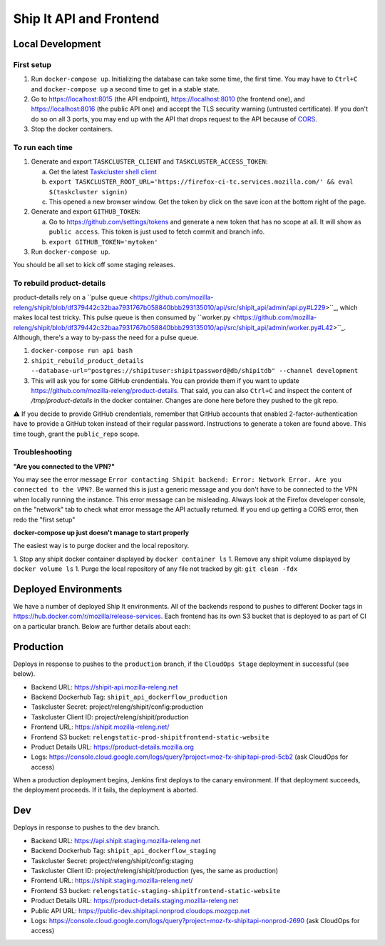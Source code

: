 Ship It API and Frontend
========================


Local Development
-----------------

First setup
~~~~~~~~~~~

1. Run ``docker-compose up``. Initializing the database can take some time, the first time. You may have to ``Ctrl+C`` and ``docker-compose up`` a second time to get in a stable state.

2. Go to https://localhost:8015 (the API endpoint), https://localhost:8010 (the frontend one), and https://localhost:8016 (the public API one) and accept the TLS security warning (untrusted certificate). If you don't do so on all 3 ports, you may end up with the API that drops request to the API because of `CORS <https://developer.mozilla.org/en-US/docs/Web/HTTP/CORS>`__.

3. Stop the docker containers.

To run each time
~~~~~~~~~~~~~~~~

1. Generate and export ``TASKCLUSTER_CLIENT`` and ``TASKCLUSTER_ACCESS_TOKEN``:

   a. Get the latest `Taskcluster shell client <https://github.com/taskcluster/taskcluster/tree/main/clients/client-shell#readme>`__

   b. ``export TASKCLUSTER_ROOT_URL='https://firefox-ci-tc.services.mozilla.com/' && eval $(taskcluster signin)``

   c. This opened a new browser window. Get the token by click on the save icon at the bottom right of the page.

2. Generate and export ``GITHUB_TOKEN``:

   a. Go to https://github.com/settings/tokens and generate a new token that has no scope at all. It will show as ``public access``. This token is just used to fetch commit and branch info.

   b. ``export GITHUB_TOKEN='mytoken'``

3. Run ``docker-compose up``.

You should be all set to kick off some staging releases.

To rebuild product-details
~~~~~~~~~~~~~~~~~~~~~~~~~~

product-details rely on a ``pulse queue <https://github.com/mozilla-releng/shipit/blob/df379442c32baa7931767b058840bbb293135010/api/src/shipit_api/admin/api.py#L229>``_, which makes local test tricky.
This pulse queue is then consumed by ``worker.py <https://github.com/mozilla-releng/shipit/blob/df379442c32baa7931767b058840bbb293135010/api/src/shipit_api/admin/worker.py#L42>``_. Although, there's a
way to by-pass the need for a pulse queue.

1. ``docker-compose run api bash``

2. ``shipit_rebuild_product_details --database-url="postgres://shipituser:shipitpassword@db/shipitdb" --channel development``

3. This will ask you for some GitHub crendentials. You can provide them if you want to update https://github.com/mozilla-releng/product-details. That said, you can also ``Ctrl+C`` and inspect the content of `/tmp/product-details` in the docker container. Changes are done here before they pushed to the git repo.

⚠️ If you decide to provide GitHub crendentials, remember that GitHub accounts that enabled 2-factor-authentication have to provide a GitHub token
instead of their regular password. Instructions to generate a token are found above. This time tough, grant the ``public_repo`` scope.

Troubleshooting
~~~~~~~~~~~~~~~

**"Are you connected to the VPN?"**

You may see the error message ``Error contacting Shipit backend: Error: Network Error. Are you connected to the VPN?``. Be warned this is just a generic message and you don't have to
be connected to the VPN when locally running the instance. This error message can be misleading. Always look at the Firefox developer console, on the "network" tab to check what error
message the API actually returned. If you end up getting a CORS error, then redo the "first setup"

**docker-compose up just doesn't manage to start properly**

The easiest way is to purge docker and the local repository.

1. Stop any shipit docker container displayed by ``docker container ls``
1. Remove any shipit volume displayed by ``docker volume ls``
1. Purge the local repository of any file not tracked by git: ``git clean -fdx``

Deployed Environments
---------------------

We have a number of deployed Ship It environments. All of the backends respond to pushes to different Docker tags in https://hub.docker.com/r/mozilla/release-services. Each frontend has its own S3 bucket that is deployed to as part of CI on a particular branch. Below are further details about each:


Production
----------
Deploys in response to pushes to the ``production`` branch, if the ``CloudOps Stage`` deployment in successful (see below).

- Backend URL: https://shipit-api.mozilla-releng.net
- Backend Dockerhub Tag: ``shipit_api_dockerflow_production``
- Taskcluster Secret: project/releng/shipit/config:production
- Taskcluster Client ID: project/releng/shipit/production
- Frontend URL: https://shipit.mozilla-releng.net/
- Frontend S3 bucket: ``relengstatic-prod-shipitfrontend-static-website``
- Product Details URL: https://product-details.mozilla.org
- Logs: https://console.cloud.google.com/logs/query?project=moz-fx-shipitapi-prod-5cb2 (ask CloudOps for access)

When a production deployment begins, Jenkins first deploys to the canary environment. If that deployment succeeds, the deployment proceeds. If it fails, the deployment is aborted.

Dev
-------
Deploys in response to pushes to the ``dev`` branch.

- Backend URL: https://api.shipit.staging.mozilla-releng.net
- Backend Dockerhub Tag: ``shipit_api_dockerflow_staging``
- Taskcluster Secret: project/releng/shipit/config:staging
- Taskcluster Client ID: project/releng/shipit/production (yes, the same as production)
- Frontend URL: https://shipit.staging.mozilla-releng.net/
- Frontend S3 bucket: ``relengstatic-staging-shipitfrontend-static-website``
- Product Details URL: https://product-details.staging.mozilla-releng.net
- Public API URL: https://public-dev.shipitapi.nonprod.cloudops.mozgcp.net
- Logs: https://console.cloud.google.com/logs/query?project=moz-fx-shipitapi-nonprod-2690 (ask CloudOps for access)
